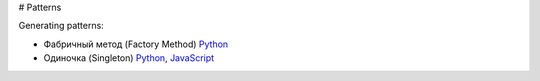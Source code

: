 # Patterns

Generating patterns:

* Фабричный метод (Factory Method) `Python <factory_method.py>`_
* Одиночка (Singleton) `Python <singleton.py>`_, `JavaScript <generating/singleton.js>`_
